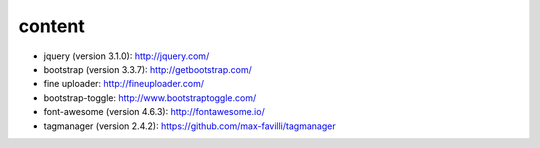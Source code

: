 content
=======

* jquery (version 3.1.0): http://jquery.com/
* bootstrap (version 3.3.7): http://getbootstrap.com/
* fine uploader: http://fineuploader.com/
* bootstrap-toggle: http://www.bootstraptoggle.com/
* font-awesome (version 4.6.3): http://fontawesome.io/
* tagmanager (version 2.4.2): https://github.com/max-favilli/tagmanager

